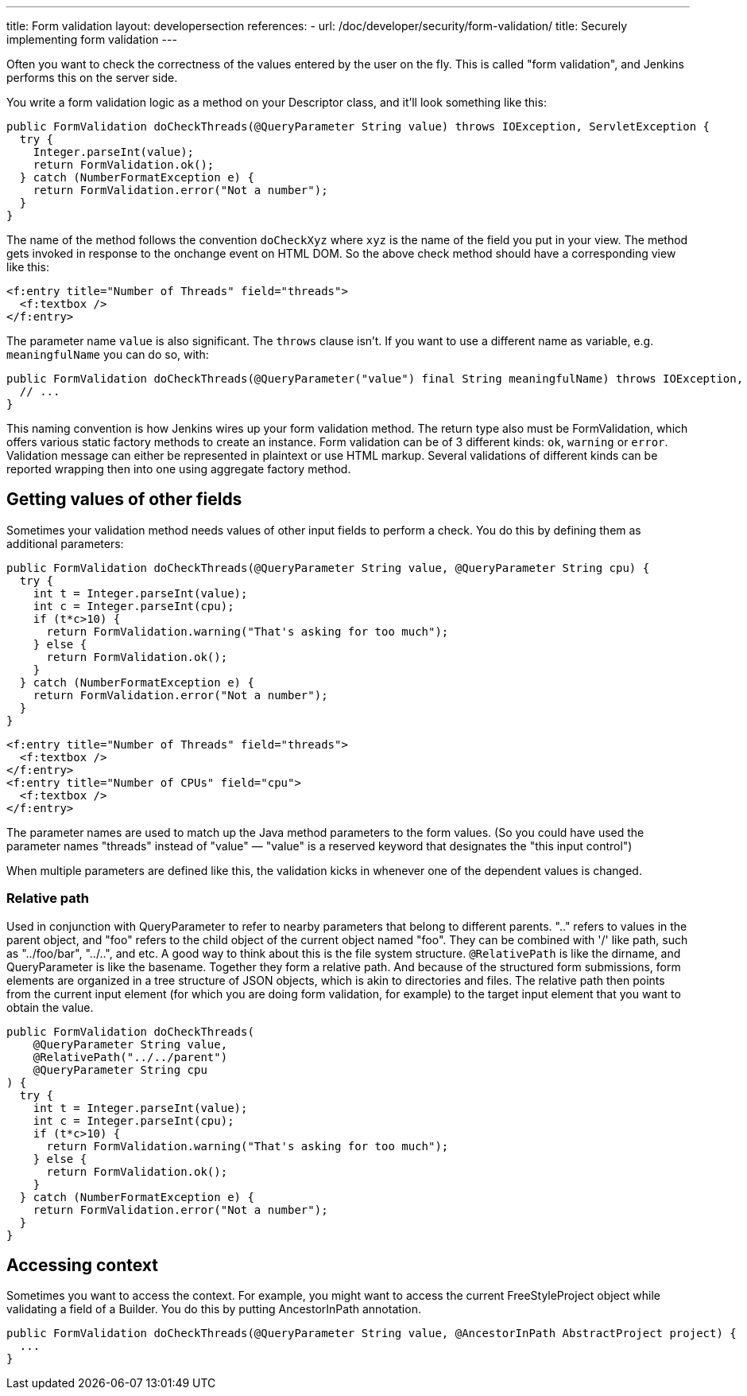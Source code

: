 ---
title: Form validation
layout: developersection
references:
- url: /doc/developer/security/form-validation/
  title: Securely implementing form validation
---

Often you want to check the correctness of the values entered by the user on the fly.
This is called "form validation", and Jenkins performs this on the server side.

You write a form validation logic as a method on your Descriptor class, and it’ll look something like this:

[source,java]
----
public FormValidation doCheckThreads(@QueryParameter String value) throws IOException, ServletException {
  try {
    Integer.parseInt(value);
    return FormValidation.ok();
  } catch (NumberFormatException e) {
    return FormValidation.error("Not a number");
  }
}
----

The name of the method follows the convention `doCheckXyz` where `xyz` is the name of the field you put in your view. The method gets invoked in response to the onchange event on HTML DOM. So the above check method should have a corresponding view like this:

[source,xml]
----
<f:entry title="Number of Threads" field="threads">
  <f:textbox />
</f:entry>
----


The parameter name `value` is also significant. The `throws` clause isn't. If you want to use a different name as variable, e.g. `meaningfulName` you can do so, with:

[source,java]
----
public FormValidation doCheckThreads(@QueryParameter("value") final String meaningfulName) throws IOException, ServletException {
  // ...
}
----


This naming convention is how Jenkins wires up your form validation method. The return type also must be FormValidation, which offers various static factory methods to create an instance. Form validation can be of 3 different kinds: `ok`, `warning` or `error`. Validation message can either be represented in plaintext or use HTML markup. Several validations of different kinds can be reported wrapping then into one using aggregate factory method.

== Getting values of other fields
Sometimes your validation method needs values of other input fields to perform a check. You do this by defining them as additional parameters:

[source,java]
----
public FormValidation doCheckThreads(@QueryParameter String value, @QueryParameter String cpu) {
  try {
    int t = Integer.parseInt(value);
    int c = Integer.parseInt(cpu);
    if (t*c>10) {
      return FormValidation.warning("That's asking for too much");
    } else {
      return FormValidation.ok();
    }
  } catch (NumberFormatException e) {
    return FormValidation.error("Not a number");
  }
}
----

[source,xml]
----
<f:entry title="Number of Threads" field="threads">
  <f:textbox />
</f:entry>
<f:entry title="Number of CPUs" field="cpu">
  <f:textbox />
</f:entry>
----

The parameter names are used to match up the Java method parameters to the form values. (So you could have used the parameter names "threads" instead of "value" — "value" is a reserved keyword that designates the "this input control")

When multiple parameters are defined like this, the validation kicks in whenever one of the dependent values is changed.

=== Relative path

Used in conjunction with QueryParameter to refer to nearby parameters that belong to different parents.
".." refers to values in the parent object, and "foo" refers to the child object of the current object named "foo". They can be combined with '/' like path, such as "../foo/bar", "../..", and etc.
A good way to think about this is the file system structure. `@RelativePath` is like the dirname, and QueryParameter is like the basename. Together they form a relative path. And because of the structured form submissions, form elements are organized in a tree structure of JSON objects, which is akin to directories and files.
The relative path then points from the current input element (for which you are doing form validation, for example) to the target input element that you want to obtain the value.

[source,java]
----
public FormValidation doCheckThreads(
    @QueryParameter String value,
    @RelativePath("../../parent") 
    @QueryParameter String cpu
) {
  try {
    int t = Integer.parseInt(value);
    int c = Integer.parseInt(cpu);
    if (t*c>10) {
      return FormValidation.warning("That's asking for too much");
    } else {
      return FormValidation.ok();
    }
  } catch (NumberFormatException e) {
    return FormValidation.error("Not a number");
  }
}
----

== Accessing context
Sometimes you want to access the context. For example, you might want to access the current FreeStyleProject object while validating a field of a Builder. You do this by putting AncestorInPath annotation.

[source,java]
----
public FormValidation doCheckThreads(@QueryParameter String value, @AncestorInPath AbstractProject project) {
  ...
}
----
